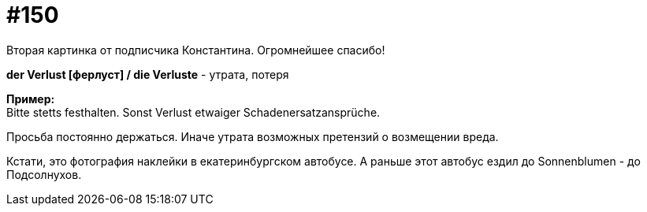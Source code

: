 [#19_046]
= #150
:hardbreaks:

Вторая картинка от подписчика Константина. Огромнейшее спасибо!

*der Verlust [ферлуст] / die Verluste* - утрата, потеря

*Пример:*
Bitte stetts festhalten. Sonst Verlust etwaiger Schadenersatzansprüche.

Просьба постоянно держаться. Иначе утрата возможных претензий о возмещении вреда.

Кстати, это фотография наклейки в екатеринбургском автобусе. А раньше этот автобус ездил до Sonnenblumen - до Подсолнухов.
